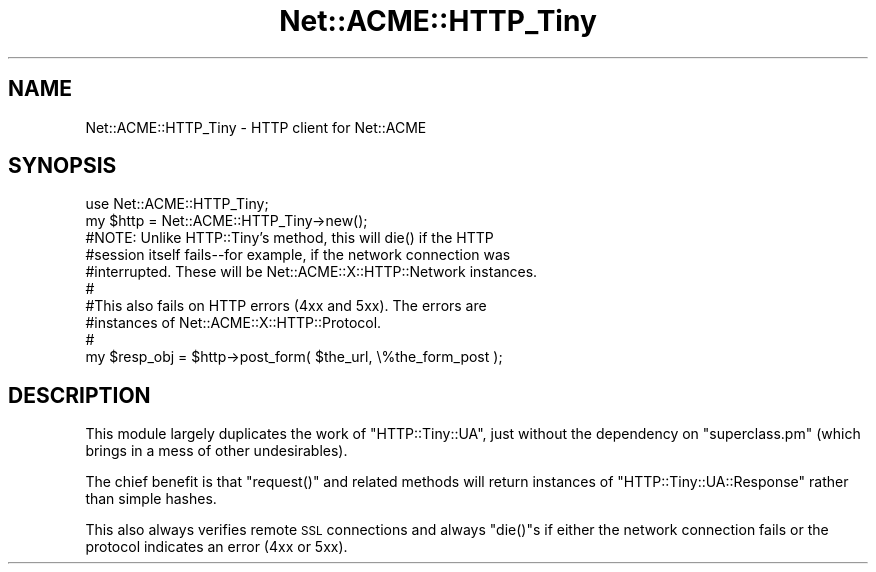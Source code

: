 .\" Automatically generated by Pod::Man 4.14 (Pod::Simple 3.40)
.\"
.\" Standard preamble:
.\" ========================================================================
.de Sp \" Vertical space (when we can't use .PP)
.if t .sp .5v
.if n .sp
..
.de Vb \" Begin verbatim text
.ft CW
.nf
.ne \\$1
..
.de Ve \" End verbatim text
.ft R
.fi
..
.\" Set up some character translations and predefined strings.  \*(-- will
.\" give an unbreakable dash, \*(PI will give pi, \*(L" will give a left
.\" double quote, and \*(R" will give a right double quote.  \*(C+ will
.\" give a nicer C++.  Capital omega is used to do unbreakable dashes and
.\" therefore won't be available.  \*(C` and \*(C' expand to `' in nroff,
.\" nothing in troff, for use with C<>.
.tr \(*W-
.ds C+ C\v'-.1v'\h'-1p'\s-2+\h'-1p'+\s0\v'.1v'\h'-1p'
.ie n \{\
.    ds -- \(*W-
.    ds PI pi
.    if (\n(.H=4u)&(1m=24u) .ds -- \(*W\h'-12u'\(*W\h'-12u'-\" diablo 10 pitch
.    if (\n(.H=4u)&(1m=20u) .ds -- \(*W\h'-12u'\(*W\h'-8u'-\"  diablo 12 pitch
.    ds L" ""
.    ds R" ""
.    ds C` ""
.    ds C' ""
'br\}
.el\{\
.    ds -- \|\(em\|
.    ds PI \(*p
.    ds L" ``
.    ds R" ''
.    ds C`
.    ds C'
'br\}
.\"
.\" Escape single quotes in literal strings from groff's Unicode transform.
.ie \n(.g .ds Aq \(aq
.el       .ds Aq '
.\"
.\" If the F register is >0, we'll generate index entries on stderr for
.\" titles (.TH), headers (.SH), subsections (.SS), items (.Ip), and index
.\" entries marked with X<> in POD.  Of course, you'll have to process the
.\" output yourself in some meaningful fashion.
.\"
.\" Avoid warning from groff about undefined register 'F'.
.de IX
..
.nr rF 0
.if \n(.g .if rF .nr rF 1
.if (\n(rF:(\n(.g==0)) \{\
.    if \nF \{\
.        de IX
.        tm Index:\\$1\t\\n%\t"\\$2"
..
.        if !\nF==2 \{\
.            nr % 0
.            nr F 2
.        \}
.    \}
.\}
.rr rF
.\" ========================================================================
.\"
.IX Title "Net::ACME::HTTP_Tiny 3"
.TH Net::ACME::HTTP_Tiny 3 "2018-07-25" "perl v5.32.0" "User Contributed Perl Documentation"
.\" For nroff, turn off justification.  Always turn off hyphenation; it makes
.\" way too many mistakes in technical documents.
.if n .ad l
.nh
.SH "NAME"
Net::ACME::HTTP_Tiny \- HTTP client for Net::ACME
.SH "SYNOPSIS"
.IX Header "SYNOPSIS"
.Vb 1
\&    use Net::ACME::HTTP_Tiny;
\&
\&    my $http = Net::ACME::HTTP_Tiny\->new();
\&
\&    #NOTE: Unlike HTTP::Tiny’s method, this will die() if the HTTP
\&    #session itself fails\-\-for example, if the network connection was
\&    #interrupted. These will be Net::ACME::X::HTTP::Network instances.
\&    #
\&    #This also fails on HTTP errors (4xx and 5xx). The errors are
\&    #instances of Net::ACME::X::HTTP::Protocol.
\&    #
\&    my $resp_obj = $http\->post_form( $the_url, \e%the_form_post );
.Ve
.SH "DESCRIPTION"
.IX Header "DESCRIPTION"
This module largely duplicates the work of \f(CW\*(C`HTTP::Tiny::UA\*(C'\fR, just without the
dependency on \f(CW\*(C`superclass.pm\*(C'\fR (which brings in a mess of other undesirables).
.PP
The chief benefit is that \f(CW\*(C`request()\*(C'\fR and related methods will return
instances of \f(CW\*(C`HTTP::Tiny::UA::Response\*(C'\fR rather than simple hashes.
.PP
This also always verifies remote \s-1SSL\s0 connections and always \f(CW\*(C`die()\*(C'\fRs if
either the network connection fails or the protocol indicates an error
(4xx or 5xx).
